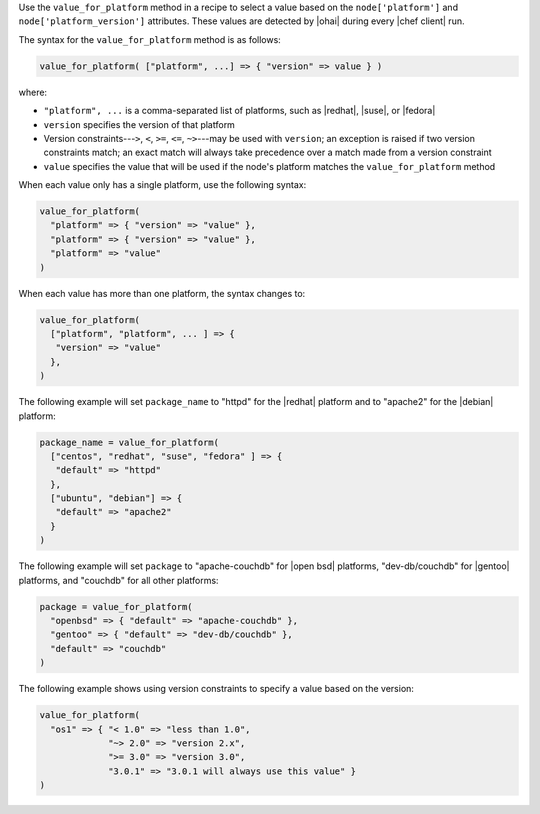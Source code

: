 .. The contents of this file are included in multiple topics.
.. This file should not be changed in a way that hinders its ability to appear in multiple documentation sets.

Use the ``value_for_platform`` method in a recipe to select a value based on the ``node['platform']`` and ``node['platform_version']`` attributes. These values are detected by |ohai| during every |chef client| run.

The syntax for the ``value_for_platform`` method is as follows:

.. code-block:: ruby

   value_for_platform( ["platform", ...] => { "version" => value } )

where:

* ``"platform", ...`` is a comma-separated list of platforms, such as |redhat|, |suse|, or |fedora|
* ``version`` specifies the version of that platform
* Version constraints---``>``, ``<``, ``>=``, ``<=``, ``~>``---may be used with ``version``; an exception is raised if two version constraints match; an exact match will always take precedence over a match made from a version constraint
* ``value`` specifies the value that will be used if the node's platform matches the ``value_for_platform`` method

When each value only has a single platform, use the following syntax:

.. code-block:: ruby

   value_for_platform(
     "platform" => { "version" => "value" },
     "platform" => { "version" => "value" },
     "platform" => "value"
   )

When each value has more than one platform, the syntax changes to:

.. code-block:: ruby

   value_for_platform(
     ["platform", "platform", ... ] => {
      "version" => "value"
     },
   )

The following example will set ``package_name`` to "httpd" for the |redhat| platform and to "apache2" for the |debian| platform:

.. code-block:: ruby

   package_name = value_for_platform(
     ["centos", "redhat", "suse", "fedora" ] => {
      "default" => "httpd"
     },
     ["ubuntu", "debian"] => {
      "default" => "apache2"
     }
   )

The following example will set ``package`` to "apache-couchdb" for |open bsd| platforms, "dev-db/couchdb" for |gentoo| platforms, and "couchdb" for all other platforms:

.. code-block:: ruby

   package = value_for_platform(
     "openbsd" => { "default" => "apache-couchdb" },
     "gentoo" => { "default" => "dev-db/couchdb" },
     "default" => "couchdb"
   )

The following example shows using version constraints to specify a value based on the version:

.. code-block:: ruby

   value_for_platform(
     "os1" => { "< 1.0" => "less than 1.0",
                "~> 2.0" => "version 2.x",
                ">= 3.0" => "version 3.0",
                "3.0.1" => "3.0.1 will always use this value" }
   )
